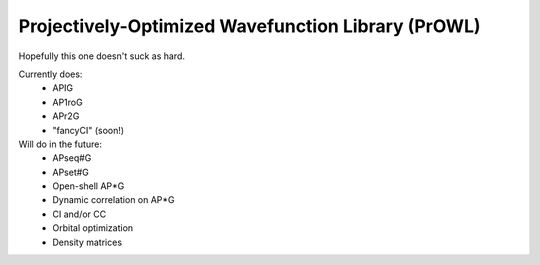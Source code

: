 Projectively-Optimized Wavefunction Library (PrOWL)
---------------------------------------------------

Hopefully this one doesn't suck as hard.

Currently does:
    * APIG
    * AP1roG
    * APr2G
    * "fancyCI" (soon!)

Will do in the future:
    * APseq#G
    * APset#G
    * Open-shell AP*G
    * Dynamic correlation on AP*G
    * CI and/or CC
    * Orbital optimization
    * Density matrices
